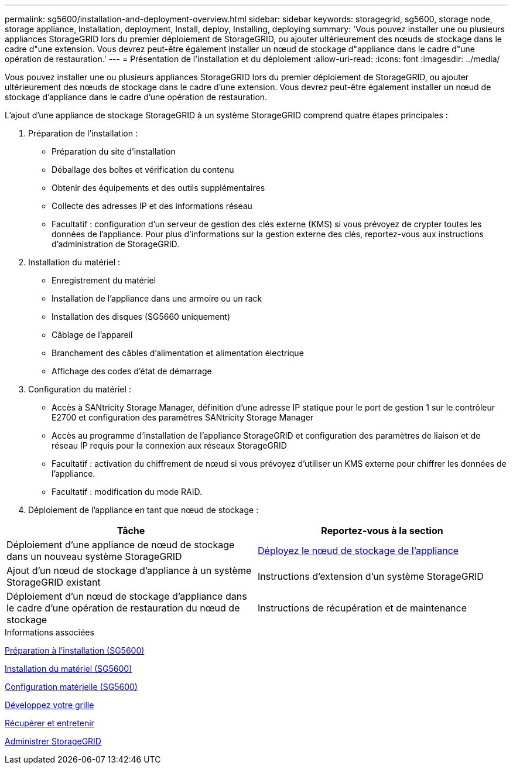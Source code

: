 ---
permalink: sg5600/installation-and-deployment-overview.html 
sidebar: sidebar 
keywords: storagegrid, sg5600, storage node, storage appliance, Installation, deployment, Install, deploy, Installing, deploying 
summary: 'Vous pouvez installer une ou plusieurs appliances StorageGRID lors du premier déploiement de StorageGRID, ou ajouter ultérieurement des nœuds de stockage dans le cadre d"une extension. Vous devrez peut-être également installer un nœud de stockage d"appliance dans le cadre d"une opération de restauration.' 
---
= Présentation de l'installation et du déploiement
:allow-uri-read: 
:icons: font
:imagesdir: ../media/


[role="lead"]
Vous pouvez installer une ou plusieurs appliances StorageGRID lors du premier déploiement de StorageGRID, ou ajouter ultérieurement des nœuds de stockage dans le cadre d'une extension. Vous devrez peut-être également installer un nœud de stockage d'appliance dans le cadre d'une opération de restauration.

L'ajout d'une appliance de stockage StorageGRID à un système StorageGRID comprend quatre étapes principales :

. Préparation de l'installation :
+
** Préparation du site d'installation
** Déballage des boîtes et vérification du contenu
** Obtenir des équipements et des outils supplémentaires
** Collecte des adresses IP et des informations réseau
** Facultatif : configuration d'un serveur de gestion des clés externe (KMS) si vous prévoyez de crypter toutes les données de l'appliance. Pour plus d'informations sur la gestion externe des clés, reportez-vous aux instructions d'administration de StorageGRID.


. Installation du matériel :
+
** Enregistrement du matériel
** Installation de l'appliance dans une armoire ou un rack
** Installation des disques (SG5660 uniquement)
** Câblage de l'appareil
** Branchement des câbles d'alimentation et alimentation électrique
** Affichage des codes d'état de démarrage


. Configuration du matériel :
+
** Accès à SANtricity Storage Manager, définition d'une adresse IP statique pour le port de gestion 1 sur le contrôleur E2700 et configuration des paramètres SANtricity Storage Manager
** Accès au programme d'installation de l'appliance StorageGRID et configuration des paramètres de liaison et de réseau IP requis pour la connexion aux réseaux StorageGRID
** Facultatif : activation du chiffrement de nœud si vous prévoyez d'utiliser un KMS externe pour chiffrer les données de l'appliance.
** Facultatif : modification du mode RAID.


. Déploiement de l'appliance en tant que nœud de stockage :


|===
| Tâche | Reportez-vous à la section 


 a| 
Déploiement d'une appliance de nœud de stockage dans un nouveau système StorageGRID
 a| 
xref:deploying-appliance-storage-node.adoc[Déployez le nœud de stockage de l'appliance]



 a| 
Ajout d'un nœud de stockage d'appliance à un système StorageGRID existant
 a| 
Instructions d'extension d'un système StorageGRID



 a| 
Déploiement d'un nœud de stockage d'appliance dans le cadre d'une opération de restauration du nœud de stockage
 a| 
Instructions de récupération et de maintenance

|===
.Informations associées
xref:preparing-for-installation.adoc[Préparation à l'installation (SG5600)]

xref:installing-hardware.adoc[Installation du matériel (SG5600)]

xref:configuring-hardware.adoc[Configuration matérielle (SG5600)]

xref:../expand/index.adoc[Développez votre grille]

xref:../maintain/index.adoc[Récupérer et entretenir]

xref:../admin/index.adoc[Administrer StorageGRID]
